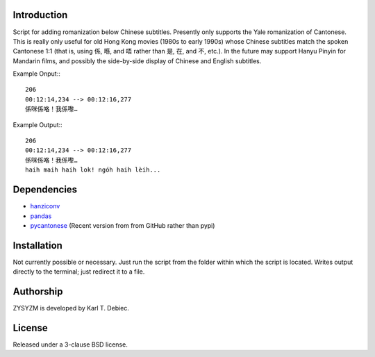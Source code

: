 Introduction
============

Script for adding romanization below Chinese subtitles. Presently only
supports the Yale romanization of Cantonese. This is really only useful for old
Hong Kong movies (1980s to early 1990s) whose Chinese subtitles match the
spoken Cantonese 1:1 (that is, using 係, 喺, and 唔 rather than 是, 在, and 不,
etc.). In the future may support Hanyu Pinyin for Mandarin films, and possibly
the side-by-side display of Chinese and English subtitles.

Example Onput:::

    206
    00:12:14,234 --> 00:12:16,277
    係咪係咯！我係嚟…

Example Output:::

    206
    00:12:14,234 --> 00:12:16,277
    係咪係咯！我係嚟…
    haih maih haih lok! ngóh haih lèih...

Dependencies
============

- `hanziconv <https://github.com/berniey/hanziconv>`_
- `pandas <https://github.com/pandas-dev/pandas>`_
- `pycantonese <https://github.com/pycantonese/pycantonese>`_
  (Recent version from from GitHub rather than pypi)

Installation
============

Not currently possible or necessary. Just run the script from the folder within
which the script is located. Writes output directly to the terminal; just
redirect it to a file.

Authorship
==========

ZYSYZM is developed by Karl T. Debiec.

License
=======

Released under a 3-clause BSD license.
